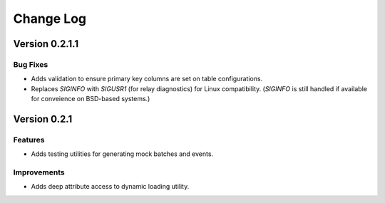 Change Log
==========

Version 0.2.1.1
----------------

Bug Fixes
~~~~~~~~~

- Adds validation to ensure primary key columns are set on table
  configurations.
- Replaces `SIGINFO` with `SIGUSR1` (for relay diagnostics) for Linux
  compatibility. (`SIGINFO` is still handled if available for conveience on
  BSD-based systems.)

Version 0.2.1
-------------

Features
~~~~~~~~

- Adds testing utilities for generating mock batches and events.

Improvements
~~~~~~~~~~~~

- Adds deep attribute access to dynamic loading utility.
